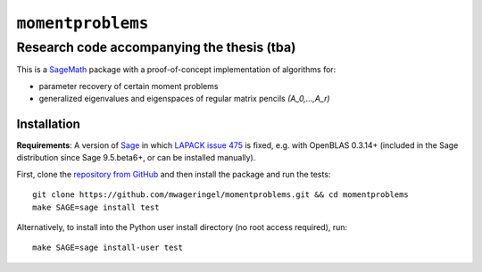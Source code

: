 ##################
``momentproblems``
##################

*******************************************
Research code accompanying the thesis (tba)
*******************************************

This is a `SageMath <SAGE_>`_ package with a proof-of-concept implementation of
algorithms for:

* parameter recovery of certain moment problems
* generalized eigenvalues and eigenspaces of regular matrix pencils `(A_0,…,A_r)`

Installation
============

**Requirements**: A version of `Sage <SAGE_>`_ in which
`LAPACK issue 475 <https://github.com/Reference-LAPACK/lapack/issues/475>`_
is fixed, e.g. with OpenBLAS 0.3.14+ (included in the Sage distribution since
Sage 9.5.beta6+, or can be installed manually).

First, clone the `repository from GitHub <momentproblems_gh_>`_ and then
install the package and run the tests::

    git clone https://github.com/mwageringel/momentproblems.git && cd momentproblems
    make SAGE=sage install test

Alternatively, to install into the Python user install directory (no root
access required), run::

    make SAGE=sage install-user test

.. _SAGE: https://www.sagemath.org/
.. _momentproblems_gh: https://github.com/mwageringel/momentproblems
